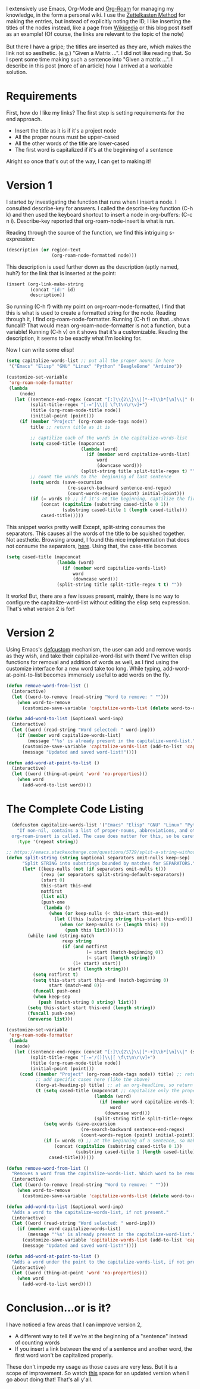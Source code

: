 #+BEGIN_COMMENT
.. title: Contextual-Capitalization of Org-Roam Node Titles
.. slug: contextual-capitalization-of-org-roam-node-titles
.. date: 2023-07-08 17:44:57 UTC+05:30
.. tags: org-mode,emacs,elisp,org-roam,tips
.. category: 
.. link: 
.. description: 
.. type: text

#+END_COMMENT

I extensively use Emacs, Org-Mode and [[https://www.orgroam.com/][Org-Roam]] for managing my knowledge, in the form a personal wiki. I use the [[https://zettelkasten.de/introduction/][Zettelkasten Method]] for making the entries, but instead of explicitly noting the ID, I like inserting the titles of the nodes instead, like a page from [[https://en.wikipedia.org/wiki/Cosmic_latte][Wikipedia]] or this blog post itself as an example! (Of course, the links are relevant to the topic of the note)
\\
\\
But there I have a gripe; the titles are inserted as they are, which makes the link not so aesthetic. (e.g.) "Given a Matrix ...". I did not like reading that. So I spent some time making such a sentence into "Given a matrix ...". I describe in this post (more of an article) how I arrived at a workable solution. 
* Requirements
First, how do I like my links? The first step is setting requirements for the end approach.
- Insert the title as it is if it's a project node
- All the proper nouns must be upper-cased
- All the other words of the title are lower-cased
- The first word is capitalized if it's at the beginning of a sentence

Alright so once that's out of the way, I can get to making it!
* Version 1
I started by investigating the function that runs when I insert a node. I consulted describe-key for answers. I called the describe-key function (C-h k) and then used the keyboard shortcut to insert a node in org-buffers: (C-c n i). Describe-key reported that org-roam-node-insert is what is run.

Reading through the source of the function, we find this intriguing s-expression:
#+BEGIN_SRC lisp
  (description (or region-text
                   (org-roam-node-formatted node)))
#+END_SRC

This description is used further down as the description (aptly named, huh?) for the link that is inserted at the point:
#+BEGIN_SRC lisp
  (insert (org-link-make-string
           (concat "id:" id)
           description))
#+END_SRC

So running (C-h f) with my point on org-roam-node-formatted, I find that this is what is used to create a formatted string for the node. Reading through it, I find org-roam-node-formatter. Running (C-h f) on that...shows funcall? That would mean org-roam-node-formatter is not a function, but a variable! Running (C-h v) on it shows that it's a customizable. Reading the description, it seems to be exactly what I'm looking for.

Now I can write some elisp!

#+BEGIN_SRC lisp
  (setq capitalize-words-list ;; put all the proper nouns in here
   '("Emacs" "Elisp" "GNU" "Linux" "Python" "BeagleBone" "Arduino"))

  (customize-set-variable
   'org-roam-node-formatter
   (lambda
       (node)
     (let ((sentence-end-regex (concat "[:]\\{2\\}\\|[*-+]\\b*[\n]\\|" (sentence-end))) ;; includes org-headlins, new line after the headline, and bullet points too
           (split-title-regex "[-=']\\|[ \f\t\n\r\v]+")
           (title (org-roam-node-title node))
           (initial-point (point)))
       (if (member "Project" (org-roam-node-tags node))
           title ;; return title as it is

           ;; captilize each of the words in the capitalize-words-list
           (setq cased-title (mapconcat 
                              (lambda (word)
                                (if (member word capitalize-words-list)
                                    word
                                    (downcase word)))
                              (split-string title split-title-regex t) ""))
           ;; count the words to the  beginning of last sentence
           (setq words (save-excursion
                         (re-search-backward sentence-end-regex)
                         (count-words-region (point) initial-point))) 
           (if (= words 0) ;; if it's at the beginning, captilize the first word
               (concat (capitalize (substring cased-title 0 1))
                       (substring cased-title 1 (length cased-title)))
               cased-title)))))
#+END_SRC

This snippet works pretty well! Except, split-string consumes the separators. This causes all the words of the title to be squished together. Not aesthetic. Browsing around, I found this nice implementation that does not consume the separators, [[https://emacs.stackexchange.com/questions/5729/split-a-string-without-consuming-separators][here]]. Using that, the case-title becomes 

#+BEGIN_SRC lisp
  (setq cased-title (mapconcat 
                     (lambda (word)
                       (if (member word capitalize-words-list)
                           word
                           (downcase word)))
                     (split-string title split-title-regex t t) ""))
#+END_SRC

It works! But, there are a few issues present, mainly, there is no way to configure the capitalize-word-list without editing the elisp setq expression. That's what version 2 is for!

* Version 2
Using Emacs's [[https://www.gnu.org/software/emacs/manual/html_node/eintr/defcustom.html][defcustom]] mechanism, the user can add and remove words as they wish, and take their capitalize-word-list with them! I've written elisp functions for removal and addition of words as well, as I find using the customize interface for a new word take too long. While typing, add-word-at-point-to-list becomes immensely useful to add words on the fly. 

#+BEGIN_SRC lisp
  (defun remove-word-from-list ()
    (interactive)
    (let ((word-to-remove (read-string "Word to remove: " "")))
      (when word-to-remove
        (customize-save-variable 'capitalize-words-list (delete word-to-remove capitalize-words-list)))))

  (defun add-word-to-list (&optional word-inp)
    (interactive)
    (let ((word (read-string "Word selected: " word-inp)))
      (if (member word capitalize-words-list)
          (message "'%s' is already present in the capitalize-word-list." word)
        (customize-save-variable 'capitalize-words-list (add-to-list 'capitalize-words-list word t))
        (message "Updated and saved word-list!"))))

  (defun add-word-at-point-to-list ()
    (interactive)
    (let ((word (thing-at-point 'word 'no-properties)))
      (when word
        (add-word-to-list word))))
#+END_SRC

* The Complete Code Listing
#+BEGIN_SRC lisp
    (defcustom capitalize-words-list '("Emacs" "Elisp" "GNU" "Linux" "Python" "BeagleBone" "Arduino")
      "If non-nil, contains a list of proper-nouns, abbreviations, and other words to be capitalized when
    org-roam-insert is called. The case does matter for this, so be careful when adding own words."
      :type '(repeat string))

  ;; https://emacs.stackexchange.com/questions/5729/split-a-string-without-consuming-separators
  (defun split-string (string &optional separators omit-nulls keep-sep)
        "Split STRING into substrings bounded by matches for SEPARATORS."
        (let* ((keep-nulls (not (if separators omit-nulls t)))
               (rexp (or separators split-string-default-separators))
               (start 0)
               this-start this-end
               notfirst
               (list nil)
               (push-one
                (lambda ()
                  (when (or keep-nulls (< this-start this-end))
                    (let ((this (substring string this-start this-end)))
                      (when (or keep-nulls (> (length this) 0))
                        (push this list)))))))
          (while (and (string-match
                       rexp string
                       (if (and notfirst
                                (= start (match-beginning 0))
                                (< start (length string)))
                           (1+ start) start))
                      (< start (length string)))
            (setq notfirst t)
            (setq this-start start this-end (match-beginning 0)
                  start (match-end 0))
            (funcall push-one)
            (when keep-sep
              (push (match-string 0 string) list)))
          (setq this-start start this-end (length string))
          (funcall push-one)
          (nreverse list)))

  (customize-set-variable
   'org-roam-node-formatter
   (lambda
     (node)
     (let ((sentence-end-regex (concat "[:]\\{2\\}\\|[*-+]\\b*[\n]\\|" (sentence-end)))
           (split-title-regex "[-='/()]\\|[ \f\t\n\r\v]+")
           (title (org-roam-node-title node))
           (initial-point (point)))
       (cond ((member "Project" (org-roam-node-tags node)) title) ;; return title as it is
             ;; add specific cases here (like the above)
             ((org-at-heading-p) title) ;; at an org-headline, so return as it is
             (t (setq cased-title (mapconcat ;; capitalize only the proper nouns
                                   (lambda (word)
                                     (if (member word capitalize-words-list) ;; assumes that the word is capitalized properly in the title
                                         word
                                       (downcase word)))
                                   (split-string title split-title-regex t t) ""))
                (setq words (save-excursion
                              (re-search-backward sentence-end-regex)
                              (count-words-region (point) initial-point)))
                (if (= words 0) ;; at the beginning of a sentence, so make sure the first word is capitalized
                    (concat (capitalize (substring cased-title 0 1))
                            (substring cased-title 1 (length cased-title)))
                  cased-title))))))

  (defun remove-word-from-list ()
    "Removes a word from the capitalize-words-list. Which word to be removed will be prompted at the mini-buffer."
    (interactive)
    (let ((word-to-remove (read-string "Word to remove: " "")))
      (when word-to-remove
        (customize-save-variable 'capitalize-words-list (delete word-to-remove capitalize-words-list)))))

  (defun add-word-to-list (&optional word-inp)
    "Adds a word to the capitalize-words-list, if not present."
    (interactive)
    (let ((word (read-string "Word selected: " word-inp)))
      (if (member word capitalize-words-list)
          (message "'%s' is already present in the capitalize-word-list." word)
        (customize-save-variable 'capitalize-words-list (add-to-list 'capitalize-words-list word t))
        (message "Updated and saved word-list!"))))

  (defun add-word-at-point-to-list ()
    "Adds a word under the point to the capitalize-words-list, if not present."
    (interactive)
    (let ((word (thing-at-point 'word 'no-properties)))
      (when word
        (add-word-to-list word))))
#+END_SRC

* Conclusion...or is it?
I have noticed a few areas that I can improve version 2,
- A different way to tell if we're at the beginning of a "sentence" instead of counting words
- If you insert a link between the end of a sentence and another word, the first word won't be capitalized properly.

These don't impede my usage as those cases are very less. But it is a scope of improvement. So watch [[https://gitlab.com/-/snippets/2567491][this]] space for an updated version when I go about doing that! That's all y'all. 


